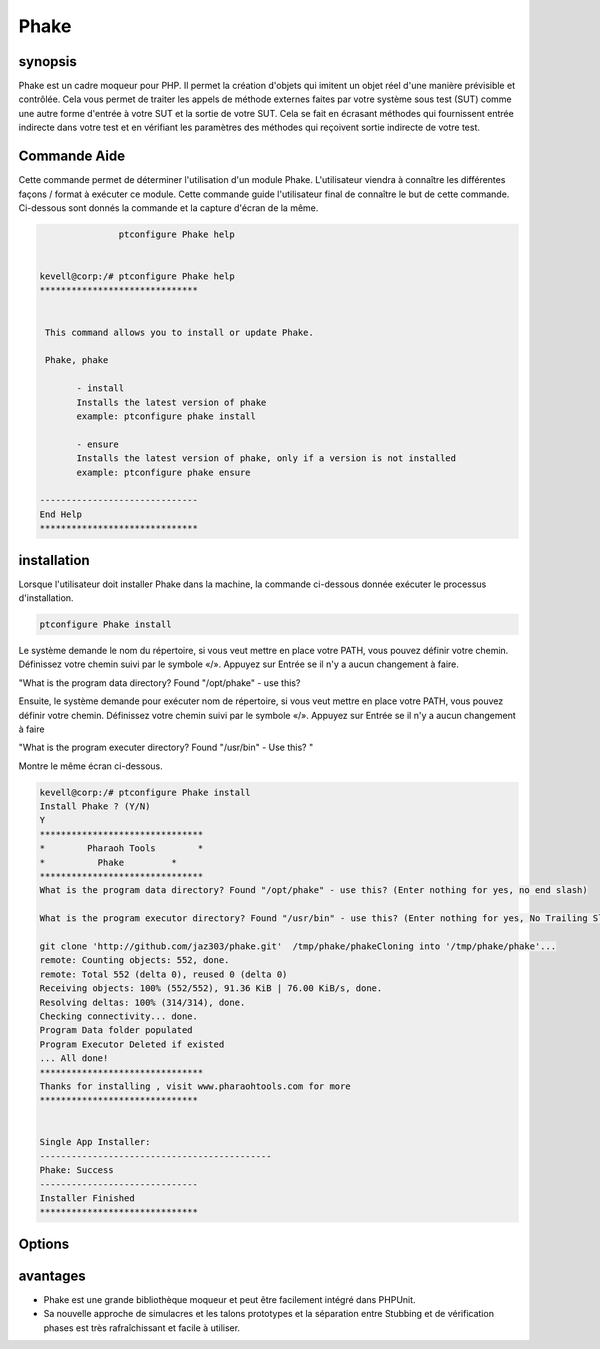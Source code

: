 ==============
Phake
==============

synopsis
-------------

Phake est un cadre moqueur pour PHP. Il permet la création d'objets qui imitent un objet réel d'une manière prévisible et contrôlée. Cela vous permet de traiter les appels de méthode externes faites par votre système sous test (SUT) comme une autre forme d'entrée à votre SUT et la sortie de votre SUT. Cela se fait en écrasant méthodes qui fournissent entrée indirecte dans votre test et en vérifiant les paramètres des méthodes qui reçoivent sortie indirecte de votre test.

Commande Aide
----------------------

Cette commande permet de déterminer l'utilisation d'un module Phake. L'utilisateur viendra à connaître les différentes façons / format à exécuter ce module. Cette commande guide l'utilisateur final de connaître le but de cette commande. Ci-dessous sont donnés la commande et la capture d'écran de la même.

.. code-block:: bash
        
	        ptconfigure Phake help


 kevell@corp:/# ptconfigure Phake help
 ******************************


  This command allows you to install or update Phake.

  Phake, phake

        - install
        Installs the latest version of phake
        example: ptconfigure phake install

        - ensure
        Installs the latest version of phake, only if a version is not installed
        example: ptconfigure phake ensure

 ------------------------------
 End Help
 ******************************


installation
----------------

Lorsque l'utilisateur doit installer Phake dans la machine, la commande ci-dessous donnée exécuter le processus d'installation.

.. code-block:: bash
         
   	        ptconfigure Phake install
 


Le système demande le nom du répertoire, si vous veut mettre en place votre PATH, vous pouvez définir votre chemin. Définissez votre chemin suivi par le symbole «/». Appuyez sur Entrée se il n'y a aucun changement à faire.

"What is the program data directory? Found "/opt/phake" - use this?

Ensuite, le système demande pour exécuter nom de répertoire, si vous veut mettre en place votre PATH, vous pouvez définir votre chemin. Définissez votre chemin suivi par le symbole «/». Appuyez sur Entrée se il n'y a aucun changement à faire

"What is the program executer directory? Found "/usr/bin" - Use this? "

Montre le même écran ci-dessous.

.. code-block:: bash

 kevell@corp:/# ptconfigure Phake install
 Install Phake ? (Y/N) 
 Y
 *******************************
 *        Pharaoh Tools        *
 *          Phake         *
 *******************************
 What is the program data directory? Found "/opt/phake" - use this? (Enter nothing for yes, no end slash)

 What is the program executor directory? Found "/usr/bin" - use this? (Enter nothing for yes, No Trailing Slash)

 git clone 'http://github.com/jaz303/phake.git'  /tmp/phake/phakeCloning into '/tmp/phake/phake'...
 remote: Counting objects: 552, done.
 remote: Total 552 (delta 0), reused 0 (delta 0)
 Receiving objects: 100% (552/552), 91.36 KiB | 76.00 KiB/s, done.
 Resolving deltas: 100% (314/314), done.
 Checking connectivity... done.
 Program Data folder populated
 Program Executor Deleted if existed
 ... All done!
 *******************************
 Thanks for installing , visit www.pharaohtools.com for more
 ******************************


 Single App Installer:
 --------------------------------------------
 Phake: Success
 ------------------------------
 Installer Finished
 ******************************


Options
-----------                               

.. cssclass:: table-bordered


 +---------------------+---------------------------------------------+---------------+----------------------------------------------+
 | paramaters          | Alternative Paramètre                       | options       | commentaires                                 |
 +=====================+=============================================+===============+==============================================+
 |ptconfigure Phake    | Chacun des deux paramètre alternatif peut   | Y             | Une fois que l'utilisateur fournit l'option, |
 |Install              | être utilisé dans commandement Phake, phake |               | système démarre processus d'installation     |
 |                     | par exemple: ptconfigure phake Install      |               |                                              |
 +---------------------+---------------------------------------------+---------------+----------------------------------------------+
 |ptconfigure Phake    | Chacun des deux paramètre alternatif peut   | N             | Une fois que l'utilisateur fournit l'option, |
 |Install              | être utilisé dans commandement Phake, phake |               | le système se arrête processus               |
 |                     | par exemple: ptconfigure phake Install      |               | d'installation|                              |
 +---------------------+---------------------------------------------+---------------+----------------------------------------------+

avantages
----------

* Phake est une grande bibliothèque moqueur et peut être facilement intégré dans PHPUnit.
* Sa nouvelle approche de simulacres et les talons prototypes et la séparation entre Stubbing et de vérification phases est très 
  rafraîchissant et facile à utiliser.
